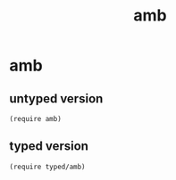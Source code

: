 #+TITLE: amb

* Table of Contents                                       :TOC_5_gh:noexport:
- [[#amb][amb]]
  - [[#untyped-version][untyped version]]
  - [[#typed-version][typed version]]

* amb
** untyped version
#+begin_src racket
(require amb)
#+end_src

** typed version
#+begin_src racket
(require typed/amb)
#+end_src
